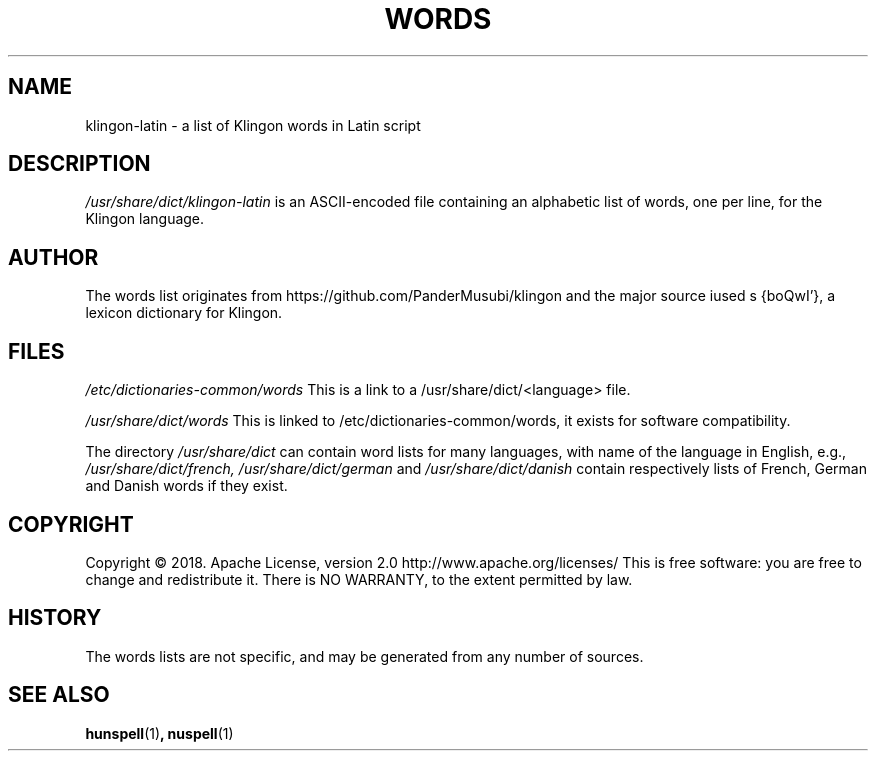 .TH WORDS 5 "10 October 2018" "Linux" "Linux Programmers Manual"
.SH NAME
klingon-latin \- a list of Klingon words in Latin script
.SH DESCRIPTION
.I /usr/share/dict/klingon-latin
is an ASCII-encoded file containing an alphabetic list of words,
one per line, for the Klingon language.
.SH AUTHOR
The words list originates from https://github.com/PanderMusubi/klingon
and the major source iused s {boQwI'}, a lexicon dictionary for Klingon.
.SH FILES
.I /etc/dictionaries-common/words
This is a link to a /usr/share/dict/<language> file.

.I /usr/share/dict/words
This is linked to /etc/dictionaries-common/words, it exists for
software compatibility.  

.PP
The directory
.I /usr/share/dict
can contain word lists for many languages, with name of the language
in English, e.g.,
.I /usr/share/dict/french, /usr/share/dict/german 
and
.I /usr/share/dict/danish
contain respectively lists of French, German and Danish words if they exist.
.SH COPYRIGHT
Copyright © 2018. Apache License, version 2.0 http://www.apache.org/licenses/
This is free software: you are free to change and redistribute it.
There is NO WARRANTY, to the extent permitted by law.
.SH HISTORY
The words lists are not specific, and may be generated from any number
of sources.
.SH "SEE ALSO"
.BR hunspell "(1)",
.BR nuspell "(1)"
